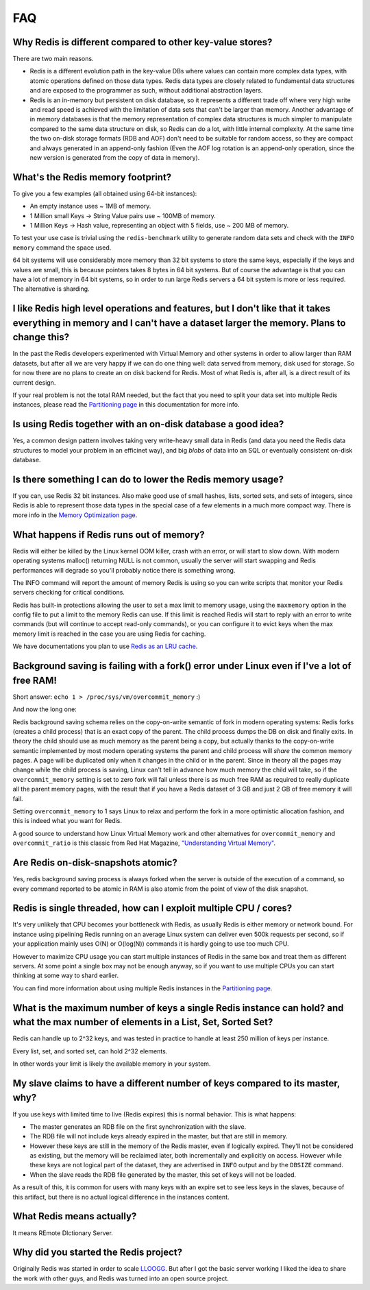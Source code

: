 FAQ
===

Why Redis is different compared to other key-value stores?
----------------------------------------------------------

There are two main reasons.

-  Redis is a different evolution path in the key-value DBs where values
   can contain more complex data types, with atomic operations defined
   on those data types. Redis data types are closely related to
   fundamental data structures and are exposed to the programmer as
   such, without additional abstraction layers.
-  Redis is an in-memory but persistent on disk database, so it
   represents a different trade off where very high write and read speed
   is achieved with the limitation of data sets that can't be larger
   than memory. Another advantage of in memory databases is that the
   memory representation of complex data structures is much simpler to
   manipulate compared to the same data structure on disk, so Redis can
   do a lot, with little internal complexity. At the same time the two
   on-disk storage formats (RDB and AOF) don't need to be suitable for
   random access, so they are compact and always generated in an
   append-only fashion (Even the AOF log rotation is an append-only
   operation, since the new version is generated from the copy of data
   in memory).

What's the Redis memory footprint?
----------------------------------

To give you a few examples (all obtained using 64-bit instances):

-  An empty instance uses ~ 1MB of memory.
-  1 Million small Keys -> String Value pairs use ~ 100MB of memory.
-  1 Million Keys -> Hash value, representing an object with 5 fields,
   use ~ 200 MB of memory.

To test your use case is trivial using the ``redis-benchmark`` utility
to generate random data sets and check with the ``INFO memory`` command
the space used.

64 bit systems will use considerably more memory than 32 bit systems to
store the same keys, especially if the keys and values are small, this
is because pointers takes 8 bytes in 64 bit systems. But of course the
advantage is that you can have a lot of memory in 64 bit systems, so in
order to run large Redis servers a 64 bit system is more or less
required. The alternative is sharding.

I like Redis high level operations and features, but I don't like that it takes everything in memory and I can't have a dataset larger the memory. Plans to change this?
------------------------------------------------------------------------------------------------------------------------------------------------------------------------

In the past the Redis developers experimented with Virtual Memory and
other systems in order to allow larger than RAM datasets, but after all
we are very happy if we can do one thing well: data served from memory,
disk used for storage. So for now there are no plans to create an on
disk backend for Redis. Most of what Redis is, after all, is a direct
result of its current design.

If your real problem is not the total RAM needed, but the fact that you
need to split your data set into multiple Redis instances, please read
the `Partitioning page </topics/partitioning>`__ in this documentation
for more info.

Is using Redis together with an on-disk database a good idea?
-------------------------------------------------------------

Yes, a common design pattern involves taking very write-heavy small data
in Redis (and data you need the Redis data structures to model your
problem in an efficinet way), and big *blobs* of data into an SQL or
eventually consistent on-disk database.

Is there something I can do to lower the Redis memory usage?
------------------------------------------------------------

If you can, use Redis 32 bit instances. Also make good use of small
hashes, lists, sorted sets, and sets of integers, since Redis is able to
represent those data types in the special case of a few elements in a
much more compact way. There is more info in the `Memory Optimization
page </topics/memory-optimization>`__.

What happens if Redis runs out of memory?
-----------------------------------------

Redis will either be killed by the Linux kernel OOM killer, crash with
an error, or will start to slow down. With modern operating systems
malloc() returning NULL is not common, usually the server will start
swapping and Redis performances will degrade so you'll probably notice
there is something wrong.

The INFO command will report the amount of memory Redis is using so you
can write scripts that monitor your Redis servers checking for critical
conditions.

Redis has built-in protections allowing the user to set a max limit to
memory usage, using the ``maxmemory`` option in the config file to put a
limit to the memory Redis can use. If this limit is reached Redis will
start to reply with an error to write commands (but will continue to
accept read-only commands), or you can configure it to evict keys when
the max memory limit is reached in the case you are using Redis for
caching.

We have documentations you plan to use `Redis as an LRU
cache </topics/lru-cache>`__.

Background saving is failing with a fork() error under Linux even if I've a lot of free RAM!
--------------------------------------------------------------------------------------------

Short answer: ``echo 1 > /proc/sys/vm/overcommit_memory`` :)

And now the long one:

Redis background saving schema relies on the copy-on-write semantic of
fork in modern operating systems: Redis forks (creates a child process)
that is an exact copy of the parent. The child process dumps the DB on
disk and finally exits. In theory the child should use as much memory as
the parent being a copy, but actually thanks to the copy-on-write
semantic implemented by most modern operating systems the parent and
child process will *share* the common memory pages. A page will be
duplicated only when it changes in the child or in the parent. Since in
theory all the pages may change while the child process is saving, Linux
can't tell in advance how much memory the child will take, so if the
``overcommit_memory`` setting is set to zero fork will fail unless there
is as much free RAM as required to really duplicate all the parent
memory pages, with the result that if you have a Redis dataset of 3 GB
and just 2 GB of free memory it will fail.

Setting ``overcommit_memory`` to 1 says Linux to relax and perform the
fork in a more optimistic allocation fashion, and this is indeed what
you want for Redis.

A good source to understand how Linux Virtual Memory work and other
alternatives for ``overcommit_memory`` and ``overcommit_ratio`` is this
classic from Red Hat Magazine, `"Understanding Virtual
Memory" <http://www.redhat.com/magazine/001nov04/features/vm/>`__.

Are Redis on-disk-snapshots atomic?
-----------------------------------

Yes, redis background saving process is always forked when the server is
outside of the execution of a command, so every command reported to be
atomic in RAM is also atomic from the point of view of the disk
snapshot.

Redis is single threaded, how can I exploit multiple CPU / cores?
-----------------------------------------------------------------

It's very unlikely that CPU becomes your bottleneck with Redis, as
usually Redis is either memory or network bound. For instance using
pipelining Redis running on an average Linux system can deliver even
500k requests per second, so if your application mainly uses O(N) or
O(log(N)) commands it is hardly going to use too much CPU.

However to maximize CPU usage you can start multiple instances of Redis
in the same box and treat them as different servers. At some point a
single box may not be enough anyway, so if you want to use multiple CPUs
you can start thinking at some way to shard earlier.

You can find more information about using multiple Redis instances in
the `Partitioning page </topics/partitioning>`__.

What is the maximum number of keys a single Redis instance can hold? and what the max number of elements in a List, Set, Sorted Set?
------------------------------------------------------------------------------------------------------------------------------------

Redis can handle up to 2^32 keys, and was tested in practice to handle
at least 250 million of keys per instance.

Every list, set, and sorted set, can hold 2^32 elements.

In other words your limit is likely the available memory in your system.

My slave claims to have a different number of keys compared to its master, why?
-------------------------------------------------------------------------------

If you use keys with limited time to live (Redis expires) this is normal
behavior. This is what happens:

-  The master generates an RDB file on the first synchronization with
   the slave.
-  The RDB file will not include keys already expired in the master, but
   that are still in memory.
-  However these keys are still in the memory of the Redis master, even
   if logically expired. They'll not be considered as existing, but the
   memory will be reclaimed later, both incrementally and explicitly on
   access. However while these keys are not logical part of the dataset,
   they are advertised in ``INFO`` output and by the ``DBSIZE`` command.
-  When the slave reads the RDB file generated by the master, this set
   of keys will not be loaded.

As a result of this, it is common for users with many keys with an
expire set to see less keys in the slaves, because of this artifact, but
there is no actual logical difference in the instances content.

What Redis means actually?
--------------------------

It means REmote DIctionary Server.

Why did you started the Redis project?
--------------------------------------

Originally Redis was started in order to scale
`LLOOGG <http://lloogg.com>`__. But after I got the basic server working
I liked the idea to share the work with other guys, and Redis was turned
into an open source project.
